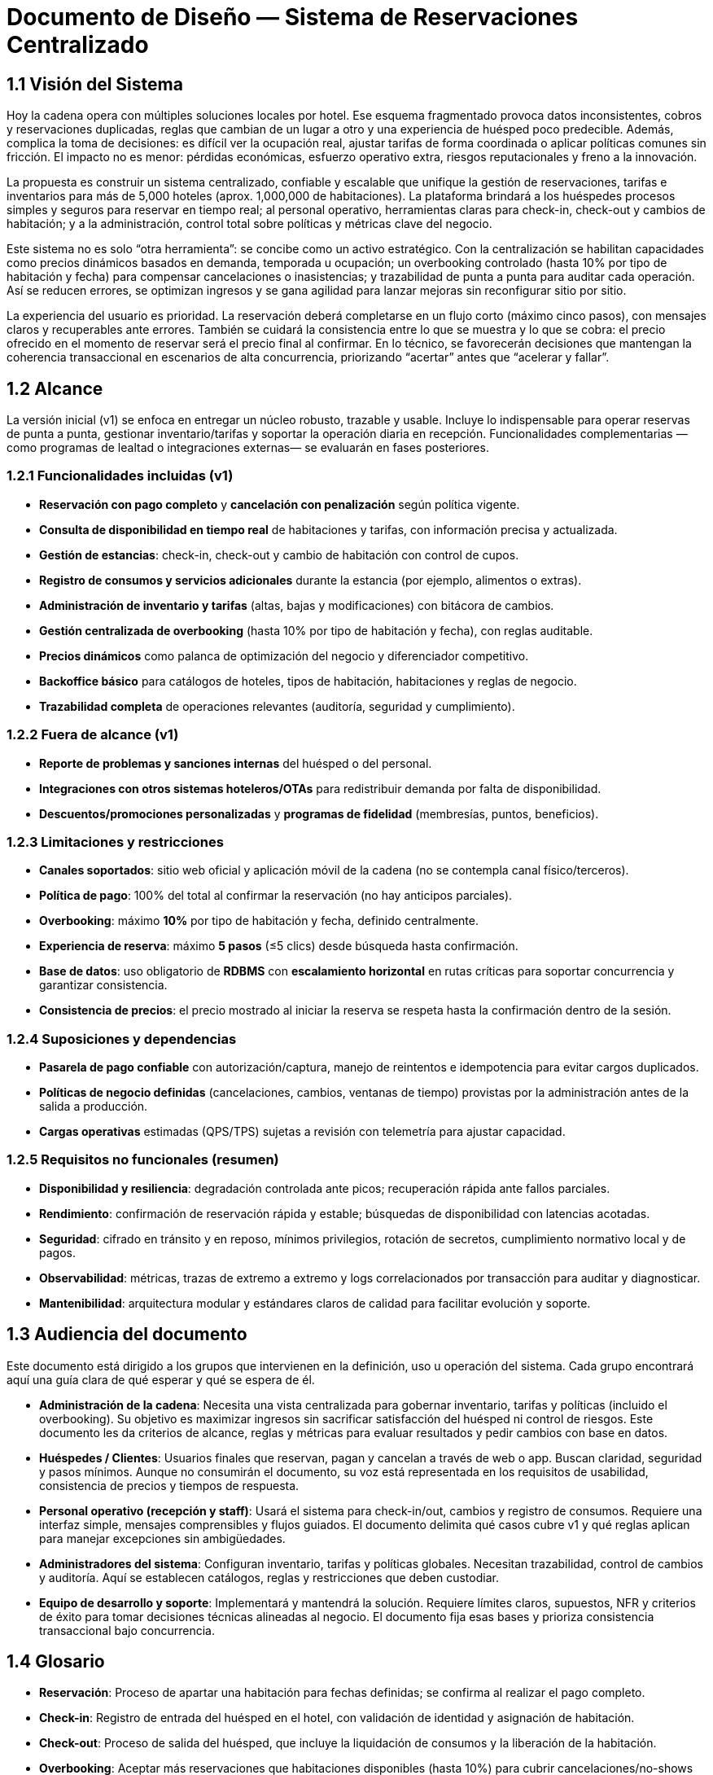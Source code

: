 = Documento de Diseño — Sistema de Reservaciones Centralizado

== 1.1 Visión del Sistema
Hoy la cadena opera con múltiples soluciones locales por hotel. Ese esquema fragmentado provoca datos inconsistentes, cobros y reservaciones duplicadas, reglas que cambian de un lugar a otro y una experiencia de huésped poco predecible. Además, complica la toma de decisiones: es difícil ver la ocupación real, ajustar tarifas de forma coordinada o aplicar políticas comunes sin fricción. El impacto no es menor: pérdidas económicas, esfuerzo operativo extra, riesgos reputacionales y freno a la innovación.

La propuesta es construir un sistema centralizado, confiable y escalable que unifique la gestión de reservaciones, tarifas e inventarios para más de 5,000 hoteles (aprox. 1,000,000 de habitaciones). La plataforma brindará a los huéspedes procesos simples y seguros para reservar en tiempo real; al personal operativo, herramientas claras para check-in, check-out y cambios de habitación; y a la administración, control total sobre políticas y métricas clave del negocio.

Este sistema no es solo “otra herramienta”: se concibe como un activo estratégico. Con la centralización se habilitan capacidades como precios dinámicos basados en demanda, temporada u ocupación; un overbooking controlado (hasta 10% por tipo de habitación y fecha) para compensar cancelaciones o inasistencias; y trazabilidad de punta a punta para auditar cada operación. Así se reducen errores, se optimizan ingresos y se gana agilidad para lanzar mejoras sin reconfigurar sitio por sitio.

La experiencia del usuario es prioridad. La reservación deberá completarse en un flujo corto (máximo cinco pasos), con mensajes claros y recuperables ante errores. También se cuidará la consistencia entre lo que se muestra y lo que se cobra: el precio ofrecido en el momento de reservar será el precio final al confirmar. En lo técnico, se favorecerán decisiones que mantengan la coherencia transaccional en escenarios de alta concurrencia, priorizando “acertar” antes que “acelerar y fallar”.

== 1.2 Alcance
La versión inicial (v1) se enfoca en entregar un núcleo robusto, trazable y usable. Incluye lo indispensable para operar reservas de punta a punta, gestionar inventario/tarifas y soportar la operación diaria en recepción. Funcionalidades complementarias —como programas de lealtad o integraciones externas— se evaluarán en fases posteriores.

=== 1.2.1 Funcionalidades incluidas (v1)
- **Reservación con pago completo** y **cancelación con penalización** según política vigente.
- **Consulta de disponibilidad en tiempo real** de habitaciones y tarifas, con información precisa y actualizada.
- **Gestión de estancias**: check-in, check-out y cambio de habitación con control de cupos.
- **Registro de consumos y servicios adicionales** durante la estancia (por ejemplo, alimentos o extras).
- **Administración de inventario y tarifas** (altas, bajas y modificaciones) con bitácora de cambios.
- **Gestión centralizada de overbooking** (hasta 10% por tipo de habitación y fecha), con reglas auditable.
- **Precios dinámicos** como palanca de optimización del negocio y diferenciador competitivo.
- **Backoffice básico** para catálogos de hoteles, tipos de habitación, habitaciones y reglas de negocio.
- **Trazabilidad completa** de operaciones relevantes (auditoría, seguridad y cumplimiento).

=== 1.2.2 Fuera de alcance (v1)
- **Reporte de problemas y sanciones internas** del huésped o del personal.
- **Integraciones con otros sistemas hoteleros/OTAs** para redistribuir demanda por falta de disponibilidad.
- **Descuentos/promociones personalizadas** y **programas de fidelidad** (membresías, puntos, beneficios).

=== 1.2.3 Limitaciones y restricciones
- **Canales soportados**: sitio web oficial y aplicación móvil de la cadena (no se contempla canal físico/terceros).
- **Política de pago**: 100% del total al confirmar la reservación (no hay anticipos parciales).
- **Overbooking**: máximo **10%** por tipo de habitación y fecha, definido centralmente.
- **Experiencia de reserva**: máximo **5 pasos** (≤5 clics) desde búsqueda hasta confirmación.
- **Base de datos**: uso obligatorio de **RDBMS** con **escalamiento horizontal** en rutas críticas para soportar concurrencia y garantizar consistencia.
- **Consistencia de precios**: el precio mostrado al iniciar la reserva se respeta hasta la confirmación dentro de la sesión.

=== 1.2.4 Suposiciones y dependencias
- **Pasarela de pago confiable** con autorización/captura, manejo de reintentos e idempotencia para evitar cargos duplicados.
- **Políticas de negocio definidas** (cancelaciones, cambios, ventanas de tiempo) provistas por la administración antes de la salida a producción.
- **Cargas operativas** estimadas (QPS/TPS) sujetas a revisión con telemetría para ajustar capacidad.

=== 1.2.5 Requisitos no funcionales (resumen)
- **Disponibilidad y resiliencia**: degradación controlada ante picos; recuperación rápida ante fallos parciales.
- **Rendimiento**: confirmación de reservación rápida y estable; búsquedas de disponibilidad con latencias acotadas.
- **Seguridad**: cifrado en tránsito y en reposo, mínimos privilegios, rotación de secretos, cumplimiento normativo local y de pagos.
- **Observabilidad**: métricas, trazas de extremo a extremo y logs correlacionados por transacción para auditar y diagnosticar.
- **Mantenibilidad**: arquitectura modular y estándares claros de calidad para facilitar evolución y soporte.

== 1.3 Audiencia del documento
Este documento está dirigido a los grupos que intervienen en la definición, uso u operación del sistema. Cada grupo encontrará aquí una guía clara de qué esperar y qué se espera de él.

- **Administración de la cadena**: Necesita una vista centralizada para gobernar inventario, tarifas y políticas (incluido el overbooking). Su objetivo es maximizar ingresos sin sacrificar satisfacción del huésped ni control de riesgos. Este documento les da criterios de alcance, reglas y métricas para evaluar resultados y pedir cambios con base en datos.

- **Huéspedes / Clientes**: Usuarios finales que reservan, pagan y cancelan a través de web o app. Buscan claridad, seguridad y pasos mínimos. Aunque no consumirán el documento, su voz está representada en los requisitos de usabilidad, consistencia de precios y tiempos de respuesta.

- **Personal operativo (recepción y staff)**: Usará el sistema para check-in/out, cambios y registro de consumos. Requiere una interfaz simple, mensajes comprensibles y flujos guiados. El documento delimita qué casos cubre v1 y qué reglas aplican para manejar excepciones sin ambigüedades.

- **Administradores del sistema**: Configuran inventario, tarifas y políticas globales. Necesitan trazabilidad, control de cambios y auditoría. Aquí se establecen catálogos, reglas y restricciones que deben custodiar.

- **Equipo de desarrollo y soporte**: Implementará y mantendrá la solución. Requiere límites claros, supuestos, NFR y criterios de éxito para tomar decisiones técnicas alineadas al negocio. El documento fija esas bases y prioriza consistencia transaccional bajo concurrencia.

== 1.4 Glosario
- **Reservación**: Proceso de apartar una habitación para fechas definidas; se confirma al realizar el pago completo.
- **Check-in**: Registro de entrada del huésped en el hotel, con validación de identidad y asignación de habitación.
- **Check-out**: Proceso de salida del huésped, que incluye la liquidación de consumos y la liberación de la habitación.
- **Overbooking**: Aceptar más reservaciones que habitaciones disponibles (hasta 10%) para cubrir cancelaciones/no-shows bajo control central.
- **Pago completo al reservar**: Cobro del 100% del importe de la estancia en el momento de confirmar.
- **Penalización por cancelación**: Cargo aplicado al cancelar una reservación confirmada, conforme a la política vigente.
- **Precios dinámicos**: Ajuste de tarifas en función de demanda, temporada, ocupación u otros factores del negocio.
- **Exclusión mutua**: Garantía de que una misma habitación no puede confirmarse a dos clientes a la vez.
- **Inventario**: Conjunto de habitaciones y, cuando aplique, servicios disponibles para reservación.
- **Backoffice**: Interfaz administrativa para gestionar catálogos, tarifas y políticas.
- **Latencia**: Tiempo que tarda el sistema en responder a una operación del usuario.
- **TPS (Transactions Per Second)**: Número de transacciones (por ejemplo, confirmaciones de reservación) procesadas por segundo.
- **QPS (Queries Per Second)**: Número de consultas de disponibilidad atendidas por segundo.
- **RDBMS**: Sistema gestor de bases de datos relacional usado para asegurar consistencia y confiabilidad.
- **Idempotencia**: Propiedad que evita efectos duplicados ante reintentos (p. ej., no se generan cargos repetidos).
- **Trazabilidad**: Capacidad de seguir cada operación con identificadores y bitácoras para auditar y resolver disputas.
- **Política de cancelación**: Conjunto de reglas que define costos, plazos y condiciones para cancelar o modificar una reservación.
- **Degradación controlada**: Modo de operación con funciones limitadas para mantener el servicio activo durante picos o fallos parciales.

